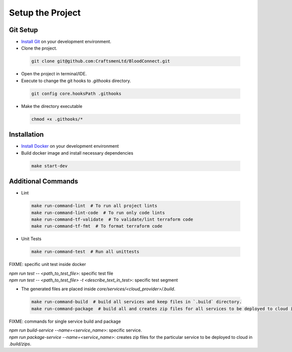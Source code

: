=================
Setup the Project
=================

Git Setup
~~~~~~~~~
- `Install Git <https://git-scm.com/book/en/v2/Getting-Started-Installing-Git>`_ on your development environment.
- Clone the project.

 .. code-block:: bash

    git clone git@github.com:CraftsmenLtd/BloodConnect.git

- Open the project in terminal/IDE.
- Execute to change the git hooks to `.githooks` directory.

 .. code-block:: bash

    git config core.hooksPath .githooks

- Make the directory executable

 .. code-block:: bash

    chmod +x .githooks/*


Installation
~~~~~~~~~~~~
- `Install Docker <https://docs.docker.com/engine/install/>`_ on your development environment
- Build docker image and install necessary dependencies

 .. code-block:: bash

    make start-dev

Additional Commands
~~~~~~~~~~~~~~~~~~~
- Lint

 .. code-block:: bash

    make run-command-lint  # To run all project lints
    make run-command-lint-code  # To run only code lints
    make run-command-tf-validate  # To validate/lint terraform code
    make run-command-tf-fmt  # To format terraform code

- Unit Tests

 .. code-block:: bash

    make run-command-test  # Run all unittests


FIXME: specific unit test inside docker

| `npm run test -- <path_to_test_file>`: specific test file
| `npm run test -- <path_to_test_file> -t <describe_text_in_test>`: specific test segment

- The generated files are placed inside `core/services/<cloud_provider>/.build`.

 .. code-block:: bash

    make run-command-build  # build all services and keep files in `.build` directory.
    make run-command-package  # build all and creates zip files for all services to be deployed to cloud in `.build/zips`.


FIXME: commands for single service build and package

| `npm run build-service --name=<service_name>`: specific service.
| `npm run package-service --name=<service_name>`: creates zip files for the particular service to be deployed to cloud in `.build/zips`.
